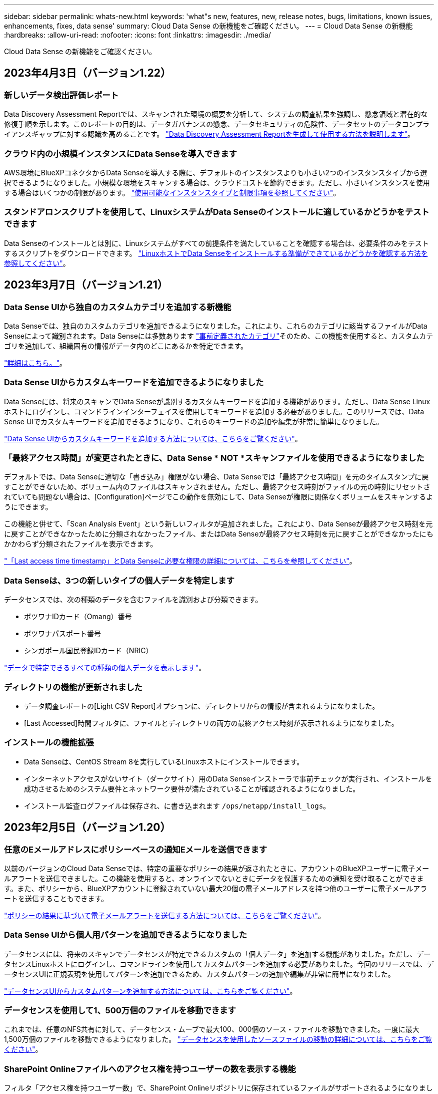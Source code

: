 ---
sidebar: sidebar 
permalink: whats-new.html 
keywords: 'what"s new, features, new, release notes, bugs, limitations, known issues, enhancements, fixes, data sense' 
summary: Cloud Data Sense の新機能をご確認ください。 
---
= Cloud Data Sense の新機能
:hardbreaks:
:allow-uri-read: 
:nofooter: 
:icons: font
:linkattrs: 
:imagesdir: ./media/


[role="lead"]
Cloud Data Sense の新機能をご確認ください。



== 2023年4月3日（バージョン1.22）



=== 新しいデータ検出評価レポート

Data Discovery Assessment Reportでは、スキャンされた環境の概要を分析して、システムの調査結果を強調し、懸念領域と潜在的な修復手順を示します。このレポートの目的は、データガバナンスの懸念、データセキュリティの危険性、データセットのデータコンプライアンスギャップに対する認識を高めることです。 https://docs.netapp.com/us-en/cloud-manager-data-sense/task-controlling-governance-data.html#data-discovery-assessment-report["Data Discovery Assessment Reportを生成して使用する方法を説明します"]。



=== クラウド内の小規模インスタンスにData Senseを導入できます

AWS環境にBlueXPコネクタからData Senseを導入する際に、デフォルトのインスタンスよりも小さい2つのインスタンスタイプから選択できるようになりました。小規模な環境をスキャンする場合は、クラウドコストを節約できます。ただし、小さいインスタンスを使用する場合はいくつかの制限があります。 https://docs.netapp.com/us-en/cloud-manager-data-sense/concept-cloud-compliance.html#using-a-smaller-instance-type["使用可能なインスタンスタイプと制限事項を参照してください"]。



=== スタンドアロンスクリプトを使用して、LinuxシステムがData Senseのインストールに適しているかどうかをテストできます

Data Senseのインストールとは別に、Linuxシステムがすべての前提条件を満たしていることを確認する場合は、必要条件のみをテストするスクリプトをダウンロードできます。 https://docs.netapp.com/us-en/cloud-manager-data-sense/task-test-linux-system.html["LinuxホストでData Senseをインストールする準備ができているかどうかを確認する方法を参照してください"]。



== 2023年3月7日（バージョン1.21）



=== Data Sense UIから独自のカスタムカテゴリを追加する新機能

Data Senseでは、独自のカスタムカテゴリを追加できるようになりました。これにより、これらのカテゴリに該当するファイルがData Senseによって識別されます。Data Senseには多数あります https://docs.netapp.com/us-en/cloud-manager-data-sense/reference-private-data-categories.html#types-of-categories["事前定義されたカテゴリ"]そのため、この機能を使用すると、カスタムカテゴリを追加して、組織固有の情報がデータ内のどこにあるかを特定できます。

https://docs.netapp.com/us-en/cloud-manager-data-sense/task-managing-data-fusion.html#add-custom-categories["詳細はこちら。"^]。



=== Data Sense UIからカスタムキーワードを追加できるようになりました

Data Senseには、将来のスキャンでData Senseが識別するカスタムキーワードを追加する機能があります。ただし、Data Sense Linuxホストにログインし、コマンドラインインターフェイスを使用してキーワードを追加する必要がありました。このリリースでは、Data Sense UIでカスタムキーワードを追加できるようになり、これらのキーワードの追加や編集が非常に簡単になりました。

https://docs.netapp.com/us-en/cloud-manager-data-sense/task-managing-data-fusion.html#add-custom-keywords-from-a-list-of-words["Data Sense UIからカスタムキーワードを追加する方法については、こちらをご覧ください"^]。



=== 「最終アクセス時間」が変更されたときに、Data Sense * NOT *スキャンファイルを使用できるようになりました

デフォルトでは、Data Senseに適切な「書き込み」権限がない場合、Data Senseでは「最終アクセス時間」を元のタイムスタンプに戻すことができないため、ボリューム内のファイルはスキャンされません。ただし、最終アクセス時刻がファイルの元の時刻にリセットされていても問題ない場合は、[Configuration]ページでこの動作を無効にして、Data Senseが権限に関係なくボリュームをスキャンするようにできます。

この機能と併せて、「Scan Analysis Event」という新しいフィルタが追加されました。これにより、Data Senseが最終アクセス時刻を元に戻すことができなかったために分類されなかったファイル、またはData Senseが最終アクセス時刻を元に戻すことができなかったにもかかわらず分類されたファイルを表示できます。

https://docs.netapp.com/us-en/cloud-manager-data-sense/reference-collected-metadata.html#last-access-time-timestamp["「Last access time timestamp」とData Senseに必要な権限の詳細については、こちらを参照してください"]。



=== Data Senseは、3つの新しいタイプの個人データを特定します

データセンスでは、次の種類のデータを含むファイルを識別および分類できます。

* ボツワナIDカード（Omang）番号
* ボツワナパスポート番号
* シンガポール国民登録IDカード（NRIC）


https://docs.netapp.com/us-en/cloud-manager-data-sense/reference-private-data-categories.html#types-of-personal-data["データで特定できるすべての種類の個人データを表示します"]。



=== ディレクトリの機能が更新されました

* データ調査レポートの[Light CSV Report]オプションに、ディレクトリからの情報が含まれるようになりました。
* [Last Accessed]時間フィルタに、ファイルとディレクトリの両方の最終アクセス時刻が表示されるようになりました。




=== インストールの機能拡張

* Data Senseは、CentOS Stream 8を実行しているLinuxホストにインストールできます。
* インターネットアクセスがないサイト（ダークサイト）用のData Senseインストーラで事前チェックが実行され、インストールを成功させるためのシステム要件とネットワーク要件が満たされていることが確認されるようになりました。
* インストール監査ログファイルは保存され、に書き込まれます `/ops/netapp/install_logs`。




== 2023年2月5日（バージョン1.20）



=== 任意のEメールアドレスにポリシーベースの通知Eメールを送信できます

以前のバージョンのCloud Data Senseでは、特定の重要なポリシーの結果が返されたときに、アカウントのBlueXPユーザーに電子メールアラートを送信できました。この機能を使用すると、オンラインでないときにデータを保護するための通知を受け取ることができます。また、ポリシーから、BlueXPアカウントに登録されていない最大20個の電子メールアドレスを持つ他のユーザーに電子メールアラートを送信することもできます。

https://docs.netapp.com/us-en/cloud-manager-data-sense/task-using-policies.html#sending-email-alerts-when-non-compliant-data-is-found["ポリシーの結果に基づいて電子メールアラートを送信する方法については、こちらをご覧ください"]。



=== Data Sense UIから個人用パターンを追加できるようになりました

データセンスには、将来のスキャンでデータセンスが特定できるカスタムの「個人データ」を追加する機能がありました。ただし、データセンスLinuxホストにログインし、コマンドラインを使用してカスタムパターンを追加する必要がありました。今回のリリースでは、データセンスUIに正規表現を使用してパターンを追加できるため、カスタムパターンの追加や編集が非常に簡単になりました。

https://docs.netapp.com/us-en/cloud-manager-data-sense/task-managing-data-fusion.html#add-custom-personal-data-identifiers-using-a-regex["データセンスUIからカスタムパターンを追加する方法については、こちらをご覧ください"^]。



=== データセンスを使用して1、500万個のファイルを移動できます

これまでは、任意のNFS共有に対して、データセンス・ムーブで最大100、000個のソース・ファイルを移動できました。一度に最大1,500万個のファイルを移動できるようになりました。 https://docs.netapp.com/us-en/cloud-manager-data-sense/task-managing-highlights.html#moving-source-files-to-an-nfs-share["データセンスを使用したソースファイルの移動の詳細については、こちらをご覧ください"]。



=== SharePoint Onlineファイルへのアクセス権を持つユーザーの数を表示する機能

フィルタ「アクセス権を持つユーザー数」で、SharePoint Onlineリポジトリに保存されているファイルがサポートされるようになりました。これまでは、CIFS共有上のファイルのみがサポートされていました。現時点では、Active DirectoryベースでないSharePointグループはこのフィルタにカウントされません。



=== 新しい「部分的成功」ステータスがアクションステータスパネルに追加されました

新しい「部分的成功」ステータスは、データセンスアクションが完了し、一部の項目が失敗し、たとえば100個のファイルを移動または削除するときに一部の項目が成功したことを示します。さらに、「終了」ステータスが「成功」に変更されました。以前は、「終了」ステータスに成功した処理と失敗した処理が表示されることがありました。現在、「Success」ステータスは、すべての項目に対するすべてのアクションが成功したことを意味します。 https://docs.netapp.com/us-en/cloud-manager-data-sense/task-view-compliance-actions.html["アクションステータスパネルの表示方法を参照してください"]。



== 2023年1月9日（バージョン1.19）



=== 機密データが含まれ、過度に許容されるファイルのグラフを表示する機能

Governanceダッシュボードには、機密データ（機密性の高い個人データと機密性の高い個人データの両方を含む）を含むファイルのヒートマップを提供するnew_sensitive DataおよびWide Permissive_areaが追加されています。これにより、機密データを含むリスクがある場所を確認できます。 https://docs.netapp.com/us-en/cloud-manager-data-sense/task-controlling-governance-data.html#data-listed-by-sensitivity-and-wide-permissions["詳細はこちら。"]。



=== Data Investigationページでは、3つの新しいフィルタを使用できます

[データ調査]ページに表示する結果を絞り込むための新しいフィルタを使用できます。

* 「アクセス権を持つユーザの数」フィルタは、特定の数のユーザに対して開かれているファイルやフォルダを表示します。数値の範囲を選択して結果を絞り込むことができます。たとえば、51~100ユーザがアクセスできるファイルを確認できます。
* 「作成日時」、「検出日時」、「最終変更日時」、「最終アクセス日時」の各フィルタを使用して、事前に定義された日範囲だけを選択するのではなく、カスタムの日付範囲を作成できるようになりました。たとえば、「作成日時」が6か月を超えているファイルや、「最終更新日時」が「過去10日間」の日付になっているファイルを探すことができます。
* 「ファイルパス」フィルタで、フィルタリングされたクエリ結果から除外するパスを指定できるようになりました。特定のデータを含むパスと除外するパスの両方を入力すると、最初に含まれているパス内のすべてのファイルが検出され、除外されたパスからファイルが削除され、結果が表示されます。


https://docs.netapp.com/us-en/cloud-manager-data-sense/task-investigate-data.html#filtering-data-in-the-data-investigation-page["データの調査に使用できるすべてのフィルタのリストを確認します"]。



=== データセンスは日本語の個人番号を識別できます

データセンスでは、日本語の個人番号（My Number）を含むファイルを識別して分類できます。これには、個人用電話番号と会社用電話番号の両方が含まれます。 https://docs.netapp.com/us-en/cloud-manager-data-sense/reference-private-data-categories.html#types-of-personal-data["データで特定できるすべての種類の個人データを表示します"]。



== 2022年12月11日（バージョン1.18）



=== オンプレミスインストールの機能拡張

オンプレミスのデータセンスインストールには、次の拡張機能が追加されています。

* オンプレミスホストでインストールを開始する前に、いくつかの前提条件が確認されます。これにより、ホストシステムにデータセンスソフトウェアを100%インストールできる状態になります。
+
** の十分なスペースをテストします `/var/lib/docker`、 `/tmp`および `/opt`
** 必要なすべてのフォルダについて、関連する権限をテストします


* [構成]ページの[作業環境]セクションに、_Working Environment ID_と_Scanner Group_nameが表示されるようになりました。複数のData Senseホストを使用して、データソースをスキャンする処理能力を追加する場合は、Working Environment IDを知っておく必要があります。
* また、設定ページの新しいセクションには、設定したスキャナグループと各グループにあるスキャナノードが表示されます。


https://docs.netapp.com/us-en/cloud-manager-data-sense/task-deploy-compliance-onprem.html["1台のホストサーバと複数のホストにデータセンスをインストールする方法については、こちらをご覧ください"]。



== 2022年11月13日（バージョン1.17）



=== オンプレミスのSharePointアカウントのスキャンがサポートされます

データセンスで、SharePoint OnlineアカウントとSharePointオンプレミスアカウント(SharePoint Server)の両方をスキャンできるようになりました。SharePointを自分のサーバー、またはインターネットにアクセスできないサイトにインストールする必要がある場合は、これらのアカウントのユーザーファイルをデータ検出でスキャンできるようになりました。 https://docs.netapp.com/us-en/cloud-manager-data-sense/task-scanning-sharepoint.html#adding-a-sharepoint-on-premise-account["詳細はこちら。"^]。



=== 複数のディレクトリ（フォルダまたは共有）を再スキャンする機能

これで、複数のディレクトリ（フォルダまたは共有）をただちに再スキャンして、変更がシステムに反映されるようになります。これにより、特定のデータを再スキャンする際に、他のデータよりも優先順位を付けることができます。 https://docs.netapp.com/us-en/cloud-manager-data-sense/task-managing-repo-scanning.html#rescanning-data-for-an-existing-repository["ディレクトリを再スキャンする方法を参照してください"^]。



=== オンプレミスの「スキャナ」ノードを追加して、特定のデータソースをスキャンする機能

データセンスをオンプレミス環境にインストールしている場合、特定のデータソースをスキャンするためにスキャン処理能力がさらに必要になることがわかったときは、「スキャナ」ノードを追加して、それらのデータソースをスキャンするように割り当てることができます。マネージャノードをインストールした直後にスキャナノードを追加することも、後でスキャナノードを追加することもできます。

必要に応じて、スキャンするデータソースに物理的に近いホストシステムにスキャナノードをインストールできます。スキャナノードがデータに近いほど、データのスキャン時のネットワークレイテンシができるだけ低減されるため、データの読み取り速度が向上します。 https://docs.netapp.com/us-en/cloud-manager-data-sense/task-deploy-compliance-onprem.html#add-scanner-nodes-to-an-existing-deployment["スキャナノードをインストールして他のデータソースをスキャンする方法を参照してください"^]。



=== オンプレミスのインストーラが、インストールを開始する前に事前チェックを実行できるようになりました

LinuxシステムにData Senseをインストールする場合、実際のインストールを開始する前に、システムが必要な要件（CPU、RAM、容量、ネットワークなど）をすべて満たしているかどうかを確認します。これにより、インストールに時間を費やす前に*問題をキャッチできます。



== 2022年9月6日（バージョン1.16）



=== ファイルの変更を反映するために、リポジトリをすぐに再スキャンできます

変更がシステムに反映されるように特定のリポジトリをただちに再スキャンする必要がある場合は、リポジトリを選択して再スキャンします。これにより、特定のデータを再スキャンする際に、他のデータよりも優先順位を付けることができます。 https://docs.netapp.com/us-en/cloud-manager-data-sense/task-managing-repo-scanning.html#rescanning-data-for-an-existing-repository["ディレクトリを再スキャンする方法を参照してください"^]。



=== [データ調査]ページの[データスキャン]ステータスの新しいフィルタ

[分析ステータス]フィルタを使用すると、データセンススキャンの特定の段階にあるファイルを一覧表示できます。オプションを選択して、「*最初のスキャンを保留*」、「*完了*スキャン中」、「*再スキャンを保留中*」、または「スキャンに失敗*」のファイルのリストを表示できます。

https://docs.netapp.com/us-en/cloud-manager-data-sense/task-controlling-private-data.html#filtering-data-in-the-data-investigation-page["データの調査に使用できるすべてのフィルタのリストを確認します"^]。



=== データ主体は、スキャンで見つかった「個人データ」の一部と見なされるようになりました

データセンスは、コンプライアンスダッシュボードに表示される個人結果の一部として、データ主体を認識するようになりました。また、［調査］ページで検索を実行するときに、［個人データ］の［データ主体］を選択して、データ主体を含むファイルのみを表示することもできます。



=== データ検出ブレッドクラムファイルは、スキャンで検出された「カテゴリ」の一部と見なされるようになりました

データ検出では、階層リンクファイルがコンプライアンスダッシュボードに表示されるカテゴリの一部として認識されるようになりました。これらは、ソースの場所からNFS共有にファイルを移動するときにData Senseによって作成されるファイルです。 https://docs.netapp.com/us-en/cloud-manager-data-sense/task-managing-highlights.html#moving-source-files-to-an-nfs-share["ブレッドクラムファイルの作成方法の詳細については、こちらをご覧ください"^]。

また、[調査]ページで検索を実行するときに、[カテゴリ]の[データセンスパンくずリスト]を選択して、データセンスブレッドクラムファイルのみを表示することもできます。



== 2022年8月7日（バージョン1.15）



=== ニュージーランドの5つの新しいタイプの個人データは、データセンスによって識別されます

データセンスでは、次の種類のデータを含むファイルを識別および分類できます。

* ニュージーランド銀行口座番号
* ニュージーランド・ドライバーのライセンス番号
* ニュージーランドIRD番号（税ID）
* ニュージーランドNHI（National Health Index）番号
* ニュージーランドパスポート番号


link:reference-private-data-categories.html#types-of-personal-data["データで特定できるすべての種類の個人データを表示します"]。



=== ブレッドクラムファイルを追加して、ファイルが移動された理由を示す機能

データ検出機能を使用してソースファイルをNFS共有に移動する際に、移動したファイルの場所にブレッドクラムファイルを残すことができるようになりました。ブレッドクラムファイルは、ファイルが元の場所から移動された理由をユーザーが理解するのに役立ちます。移動された各ファイルについて、システムは「<filename>-ブレッドクラム-<date>.txt」という名前のソースロケーションにブレッドクラムファイルを作成し、ファイルが移動された場所とファイルを移動したユーザを表示します。 https://docs.netapp.com/us-en/cloud-manager-data-sense/task-managing-highlights.html#moving-source-files-to-an-nfs-share["詳細はこちら。"^]。



=== ディレクトリにある個人データと機密性の高い個人データは、調査結果に表示されます

[データ調査]ページに、個人データと、ディレクトリ（フォルダおよび共有）内で検出された機密性の高い個人データの結果が表示されるようになりました。 https://docs.netapp.com/us-en/cloud-manager-data-sense/task-controlling-private-data.html#viewing-files-that-contain-personal-data["例を参照してください"^]。



=== 分類に成功したボリューム、バケットなどの数のステータスを表示します

データ検出でスキャンしている個々のリポジトリ（ボリューム、バケットなど）を表示したときに、マッピングされているリポジトリの数と「分類済み」の数が表示されるようになりました。すべてのデータに対してAIの完全な識別が実行されるため、分類にかかる時間が長くなります。 https://docs.netapp.com/us-en/cloud-manager-data-sense/task-managing-repo-scanning.html#viewing-the-scan-status-for-your-repositories["この情報の表示方法については、を参照してください"^]。



=== これで、データの中でデータを識別するカスタムパターンを追加できるようになりました

将来のスキャンでデータセンスが識別するカスタムの「個人データ」を追加するには、2つの方法があります。これにより、機密性の高いデータがすべての組織のファイル内に存在する場所に関する全体像を確認できます。

* テキストファイルからカスタムキーワードを追加できます。
* 正規表現（regex）を使用してパーソナルパターンを追加できます。


これらのキーワードとパターンは、データ検出ですでに使用されている既存の定義済みパターンに追加され、結果は[個人パターン]セクションに表示されます。 https://docs.netapp.com/us-en/cloud-manager-data-sense/task-managing-data-fusion.html["詳細はこちら。"^]。



== 2022年7月6日（バージョン1.14）



=== これで、ディレクトリにアクセスできるユーザとグループを表示できます

これまでは、個々のファイルに付与されているオープンアクセス権のタイプを表示できました。これで、ディレクトリ（フォルダおよびファイル共有）にアクセスできるすべてのユーザまたはグループ、およびディレクトリにアクセスできる権限のタイプのリストが表示されます。 https://docs.netapp.com/us-en/cloud-manager-data-sense/task-controlling-private-data.html#viewing-permissions-for-files-and-directories["フォルダおよびファイル共有にアクセスできるユーザとグループを表示する方法について説明します"]。



=== リポジトリのスキャンを一時停止すると'特定のコンテンツのスキャンを一時的に停止できます

スキャンを一時停止した場合、ボリュームやバケットに対する追加や変更はデータスキャンで今後実行されませんが、現在の結果はすべてシステムで確認できます。 https://docs.netapp.com/us-en/cloud-manager-data-sense/task-managing-repo-scanning.html#pausing-and-resuming-scanning-for-a-repository["スキャンを一時停止および再開する方法を参照してください"]。



=== 3つの追加状態からのUSドライバーのライセンスデータは、データセンスで識別できます

データセンスは、インディアナ、ニューヨーク、テキサスの運転免許証データを含むファイルを識別して分類できます。 link:reference-private-data-categories.html#types-of-personal-data["データで特定できるすべての種類の個人データを表示します"]。



=== ポリシーは、検索条件に一致するディレクトリを返すようになりました

以前は、カスタムポリシーを作成したときに、検索条件に一致したファイルが結果に表示されていました。これで、クエリに一致するディレクトリ（フォルダおよびファイル共有）も結果に表示されます。 https://docs.netapp.com/us-en/cloud-manager-data-sense/task-org-private-data.html#creating-custom-policies["ポリシーの作成の詳細については、こちらをご覧ください"]。



=== データセンスでは、一度に最大100,000個のファイルを移動できます

スキャンしたデータソースからNFS共有へのファイル移動にData Senseを使用する場合は、ファイルの最大数が100、000ファイルに増加しています。 https://docs.netapp.com/us-en/cloud-manager-data-sense/task-managing-highlights.html#moving-source-files-to-an-nfs-share["データセンスを使用してファイルを移動する方法をご覧ください"]。



== 2022年6月12日（バージョン1.13.1）



=== Data Investigationページから結果を.jsonレポートとしてダウンロードできるようになりました

[データ調査]ページでデータをフィルタリングした後、データを.jsonファイルに保存してNFS共有にエクスポートできます。これにより、ローカルシステム上の.csvファイルにデータを保存することができます。データセンスにエクスポートアクセスのための正しい権限があることを確認します。 https://docs.netapp.com/us-en/cloud-manager-data-sense/task-generating-compliance-reports.html#data-investigation-report["Data Investigationページからレポートを作成する方法を参照してください"]。



=== データセンスUIからデータセンスをアンインストールする機能

Data Senseをアンインストールして、ソフトウェアをホストから完全に削除することができます。クラウドの導入の場合は、Data Senseが導入されていた仮想マシン/インスタンスを削除します。インスタンスを削除すると、データセンスがスキャンしたインデックス情報がすべて完全に削除されます。 https://docs.netapp.com/us-en/cloud-manager-data-sense/task-uninstall-data-sense.html["方法を参照してください"]。



=== 監査ログを使用して、データ検出によって実行されたアクションの履歴を追跡できるようになりました

監査ログは、データがスキャンしているすべての作業環境およびデータソースから、ファイルに対してデータが実行した管理アクティビティを追跡します。アクティビティには、ユーザが生成するアクティビティ（ファイルの削除、ポリシーの作成など）と生成されるポリシー（ファイルにラベルを自動的に追加するアクティビティ、ファイルを自動的に削除するアクティビティなど）があります。

https://docs.netapp.com/us-en/cloud-manager-data-sense/task-audit-data-sense-actions.html["監査ログの詳細を確認してください"]。



=== [データ調査]ページの重要な識別子の数に対する新しいフィルタ

「Number of identifiers（識別子の数）」フィルタを使用すると、個人データと機密性の高い個人データの両方を含む、一定数の機密識別子を持つファイルをリストできます。1-10や501-1000などの範囲を選択すると、その数の機密識別子を含むファイルのみを表示できます。

https://docs.netapp.com/us-en/cloud-manager-data-sense/task-controlling-private-data.html#filtering-data-in-the-data-investigation-page["データの調査に使用できるすべてのフィルタのリストを確認します"]。



=== これで、作成した既存のポリシーを編集できるようになります

以前に作成したカスタムポリシーに変更を加える必要がある場合は、新しいポリシーを作成する代わりにポリシーを編集できるようになりました。 https://docs.netapp.com/us-en/cloud-manager-data-sense/task-org-private-data.html#editing-policies["ポリシーの編集方法については、を参照してください"]。



== 2022年5月11日（バージョン1.12.1）



=== Google Driveアカウントでのデータスキャンのサポートが追加されました

Googleドライブアカウントからドキュメントやファイルをスキャンするために、Googleドライブアカウントをデータセンスに追加できるようになりました。 https://docs.netapp.com/us-en/cloud-manager-data-sense/task-scanning-google-drive.html["Googleドライブアカウントをスキャンする方法をご覧ください"]。

データセンスは、に加えて、Googleドキュメントスイート（ドキュメント、シート、スライド）からGoogleファイルタイプ内の個人識別情報（PII）を識別できます https://docs.netapp.com/us-en/cloud-manager-data-sense/reference-private-data-categories.html#types-of-files["既存のファイルタイプ"]。



=== [データ調査]ページに追加されたディレクトリレベルビュー

すべてのファイルおよびデータベースのデータを表示およびフィルタリングするだけでなく、[データ調査]ページのフォルダおよび共有内のすべてのデータに基づいてデータを表示およびフィルタリングできるようになりました。ディレクトリには、スキャンされたCIFS共有とNFS共有、OneDrive、SharePoint、Google Driveフォルダのインデックスが作成されます。これで、権限を表示し、ディレクトリレベルでデータを管理できるようになりました。 https://docs.netapp.com/us-en/cloud-manager-data-sense/task-controlling-private-data.html#filtering-data-in-the-data-investigation-page["スキャンしたデータのディレクトリビューを選択する方法を参照してください"]。



=== グループを展開して、ファイルにアクセスする権限を持つユーザー/メンバーを表示します

データセンス権限機能の一部として、ファイルにアクセスできるユーザとグループのリストを表示できるようになりました。各グループを展開すると、グループ内のユーザのリストが表示されます。 https://docs.netapp.com/us-en/cloud-manager-data-sense/task-controlling-private-data.html#viewing-permissions-for-files["ファイルに対する読み取り権限または書き込み権限を持つユーザーおよびグループを表示する方法を参照してください"]。



=== 2つの新しいフィルタが[データ調査]ページに追加されました

* 「ディレクトリタイプ」フィルタを使用すると、フォルダまたは共有のみを表示するようにデータを絞り込むことができます。結果は新しい*ディレクトリ*タブに表示されます。
* 「ユーザ/グループの権限」フィルタを使用すると、特定のユーザまたはグループに対する読み取り/書き込み権限があるファイル、フォルダ、および共有を表示できます。複数のユーザまたはグループの名前を選択するか、名前の一部を入力できます。


https://docs.netapp.com/us-en/cloud-manager-data-sense/task-controlling-private-data.html#filtering-data-in-the-data-investigation-page["データの調査に使用できるすべてのフィルタのリストを確認します"]。



== 2022年4月5日（バージョン1.11.1）



=== オーストラリアの個人データは、データセンスで新たに 4 種類識別できます

データセンスは、オーストラリアTFN (税ファイル番号)、オーストラリア運転免許証番号、オーストラリア医薬品番号、オーストラリアパスポート番号を含むファイルを識別し、分類することができます。 link:reference-private-data-categories.html#types-of-personal-data["データで特定できるすべての種類の個人データを表示します"]。



=== グローバル Active Directory サーバを LDAP サーバとして使用できるようになりました

Data Sense と統合するグローバル Active Directory サーバは、以前にサポートされていた DNS サーバに加えて、 LDAP サーバにすることができます。 link:task-add-active-directory-datasense.html["詳細については、こちらをご覧ください"]。



== 2022年3月15日（バージョン1.10.0）



=== 新しいフィルタ：特定のユーザまたはグループに読み取りまたは書き込み権限があるファイルを表示します

「ユーザ / グループの権限」という新しいフィルタが追加され、特定のユーザまたはグループの読み取り / 書き込み権限を持つファイルを一覧表示できるようになりました。1つ以上のユーザ名またはグループ名を選択するか、または名前の一部を入力できます。この機能は、 Cloud Volumes ONTAP 、オンプレミス ONTAP 、 Azure NetApp Files 、 Amazon FSX for ONTAP 、およびファイル共有のボリュームで使用できます。



=== データセンスを使用すると、 SharePoint アカウントと OneDrive アカウントのファイルに対する権限を決定できます

データセンスでは、 OneDrive アカウントと SharePoint アカウントでスキャン中のファイルに存在するアクセス許可を読み取ることができます。この情報は、ファイルの [ 調査 ] ペインの詳細、およびガバナンスダッシュボードの [ アクセス許可を開く ] 領域に表示されます。



=== 追加の 2 種類の個人データは、データセンスで識別できます

* フランスの INSEE - INSEE コードは、フランス国立統計経済研究所（ INSEE ）がさまざまなエンティティを識別するために使用する数値コードです。
* パスワード - この情報は、英数字の文字列の横にある「 password 」という単語を検索して、近接性検証を使用して識別されます。見つかったアイテムの数は、コンプライアンスダッシュボードの [ 個人の結果 ] の下に表示されます。［ 調査 ］ ペインでパスワードを含むファイルを検索するには、 ［ フィルタ * 個人データ ］ > ［ パスワード * ］ を使用します。

